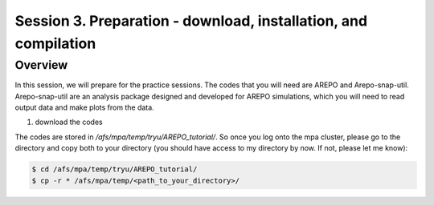 .. _Session3:

************************************************************************************
Session 3. Preparation - download, installation, and compilation
************************************************************************************

Overview
================================================================
In this session, we will prepare for the practice sessions. The codes that you will need are AREPO and Arepo-snap-util.
Arepo-snap-util are an analysis package designed and developed for AREPO simulations, which you will need to read output data and make plots from the data.

1) download the codes

The codes are stored in `/afs/mpa/temp/tryu/AREPO_tutorial/`. So once you log onto the mpa cluster, please go to the directory and copy both to your directory (you should have access to my directory by now. If not, please let me know):

.. code-block:: console

   $ cd /afs/mpa/temp/tryu/AREPO_tutorial/
   $ cp -r * /afs/mpa/temp/<path_to_your_directory>/
   



